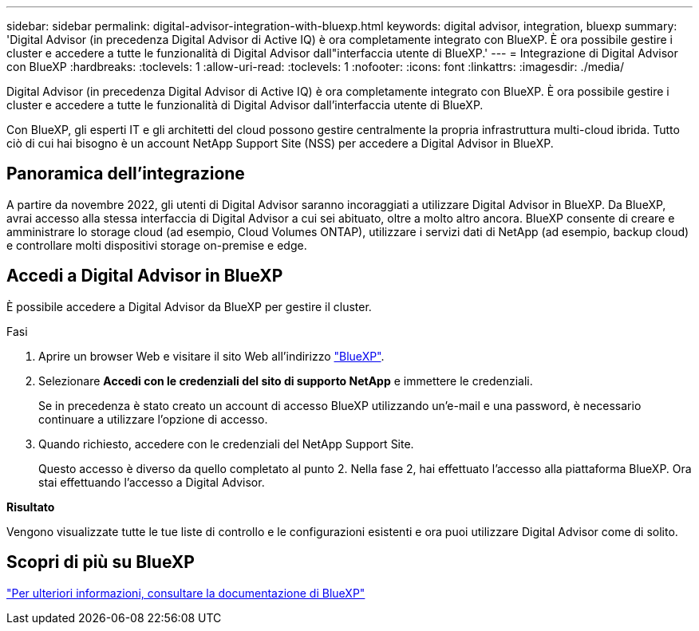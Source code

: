 ---
sidebar: sidebar 
permalink: digital-advisor-integration-with-bluexp.html 
keywords: digital advisor, integration, bluexp 
summary: 'Digital Advisor (in precedenza Digital Advisor di Active IQ) è ora completamente integrato con BlueXP. È ora possibile gestire i cluster e accedere a tutte le funzionalità di Digital Advisor dall"interfaccia utente di BlueXP.' 
---
= Integrazione di Digital Advisor con BlueXP
:hardbreaks:
:toclevels: 1
:allow-uri-read: 
:toclevels: 1
:nofooter: 
:icons: font
:linkattrs: 
:imagesdir: ./media/


[role="lead"]
Digital Advisor (in precedenza Digital Advisor di Active IQ) è ora completamente integrato con BlueXP. È ora possibile gestire i cluster e accedere a tutte le funzionalità di Digital Advisor dall'interfaccia utente di BlueXP.

Con BlueXP, gli esperti IT e gli architetti del cloud possono gestire centralmente la propria infrastruttura multi-cloud ibrida. Tutto ciò di cui hai bisogno è un account NetApp Support Site (NSS) per accedere a Digital Advisor in BlueXP.



== Panoramica dell'integrazione

A partire da novembre 2022, gli utenti di Digital Advisor saranno incoraggiati a utilizzare Digital Advisor in BlueXP. Da BlueXP, avrai accesso alla stessa interfaccia di Digital Advisor a cui sei abituato, oltre a molto altro ancora. BlueXP consente di creare e amministrare lo storage cloud (ad esempio, Cloud Volumes ONTAP), utilizzare i servizi dati di NetApp (ad esempio, backup cloud) e controllare molti dispositivi storage on-premise e edge.



== Accedi a Digital Advisor in BlueXP

È possibile accedere a Digital Advisor da BlueXP per gestire il cluster.

.Fasi
. Aprire un browser Web e visitare il sito Web all'indirizzo https://cloudmanager.netapp.com/app-redirect/active-iq["BlueXP"^].
. Selezionare *Accedi con le credenziali del sito di supporto NetApp* e immettere le credenziali.
+
Se in precedenza è stato creato un account di accesso BlueXP utilizzando un'e-mail e una password, è necessario continuare a utilizzare l'opzione di accesso.

. Quando richiesto, accedere con le credenziali del NetApp Support Site.
+
Questo accesso è diverso da quello completato al punto 2. Nella fase 2, hai effettuato l'accesso alla piattaforma BlueXP. Ora stai effettuando l'accesso a Digital Advisor.



*Risultato*

Vengono visualizzate tutte le tue liste di controllo e le configurazioni esistenti e ora puoi utilizzare Digital Advisor come di solito.



== Scopri di più su BlueXP

https://docs.netapp.com/us-en/bluexp-family/index.html["Per ulteriori informazioni, consultare la documentazione di BlueXP"^]
